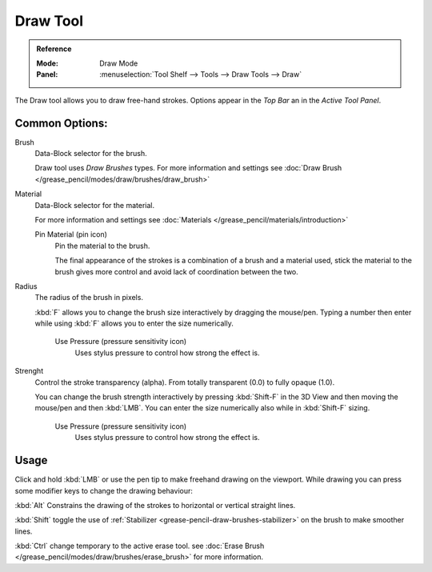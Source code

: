 .. _tool-grease-pencil-draw-draw:

**********
Draw Tool
**********

.. admonition:: Reference
   :class: refbox

   :Mode:      Draw Mode
   :Panel:     :menuselection:`Tool Shelf --> Tools --> Draw Tools --> Draw`

The Draw tool allows you to draw free-hand strokes. Options appear in the *Top Bar* an in the *Active Tool Panel*.

Common Options:
===============

Brush   
   Data-Block selector for the brush.
   
   Draw tool uses *Draw Brushes* types.
   For more information and settings see :doc:`Draw Brush </grease_pencil/modes/draw/brushes/draw_brush>`

Material
   Data-Block selector for the material.
   
   For more information and settings see :doc:`Materials </grease_pencil/materials/introduction>`

   Pin Material (pin icon)
      Pin the material to the brush.

      The final appearance of the strokes is a combination of a brush and a material used, 
      stick the material to the brush gives more control and avoid lack of coordination between the two.

Radius
   The radius of the brush in pixels.

   :kbd:`F` allows you to change the brush size interactively by dragging the mouse/pen.
   Typing a number then enter while using :kbd:`F` allows you to enter the size numerically.

      Use Pressure (pressure sensitivity icon)
         Uses stylus pressure to control how strong the effect is.

Strenght
   Control the stroke transparency (alpha). 
   From totally transparent (0.0) to fully opaque (1.0).

   You can change the brush strength interactively by pressing :kbd:`Shift-F`
   in the 3D View and then moving the mouse/pen and then :kbd:`LMB`.
   You can enter the size numerically also while in :kbd:`Shift-F` sizing.

      Use Pressure (pressure sensitivity icon)
         Uses stylus pressure to control how strong the effect is.

Usage
=====

Click and hold :kbd:`LMB` or use the pen tip to make freehand drawing on the viewport.
While drawing you can press some modifier keys to change the drawing behaviour:

:kbd:`Alt` Constrains the drawing of the strokes to horizontal or vertical straight lines.

:kbd:`Shift` toggle the use of :ref:`Stabilizer <grease-pencil-draw-brushes-stabilizer>` on the brush to make smoother lines.

:kbd:`Ctrl` change temporary to the active erase tool.
see :doc:`Erase Brush </grease_pencil/modes/draw/brushes/erase_brush>` for more information.
